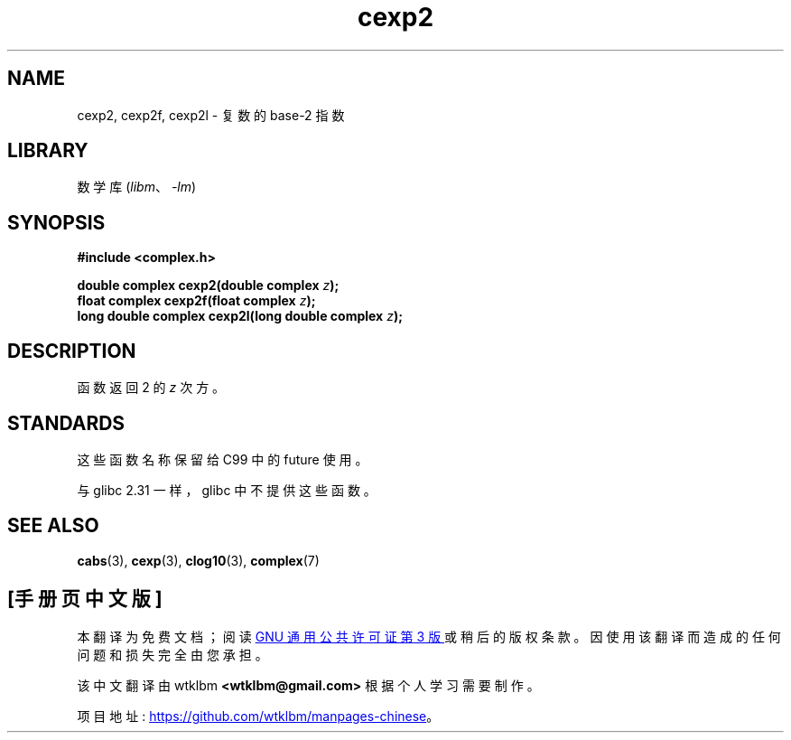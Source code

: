 .\" -*- coding: UTF-8 -*-
.\" Copyright 2002 Walter Harms (walter.harms@informatik.uni-oldenburg.de)
.\"
.\" SPDX-License-Identifier: GPL-1.0-or-later
.\"
.\"*******************************************************************
.\"
.\" This file was generated with po4a. Translate the source file.
.\"
.\"*******************************************************************
.TH cexp2 3 2022\-12\-04 "Linux man\-pages 6.03" 
.SH NAME
cexp2, cexp2f, cexp2l \- 复数的 base\-2 指数
.SH LIBRARY
数学库 (\fIlibm\fP、\fI\-lm\fP)
.SH SYNOPSIS
.nf
\fB#include <complex.h>\fP
.PP
\fBdouble complex cexp2(double complex \fP\fIz\fP\fB);\fP
\fBfloat complex cexp2f(float complex \fP\fIz\fP\fB);\fP
\fBlong double complex cexp2l(long double complex \fP\fIz\fP\fB);\fP
.fi
.SH DESCRIPTION
函数返回 2 的 \fIz\fP 次方。
.SH STANDARDS
这些函数名称保留给 C99 中的 future 使用。
.PP
.\" But reserved in NAMESPACE.
与 glibc 2.31 一样，glibc 中不提供这些函数。
.SH "SEE ALSO"
\fBcabs\fP(3), \fBcexp\fP(3), \fBclog10\fP(3), \fBcomplex\fP(7)
.PP
.SH [手册页中文版]
.PP
本翻译为免费文档；阅读
.UR https://www.gnu.org/licenses/gpl-3.0.html
GNU 通用公共许可证第 3 版
.UE
或稍后的版权条款。因使用该翻译而造成的任何问题和损失完全由您承担。
.PP
该中文翻译由 wtklbm
.B <wtklbm@gmail.com>
根据个人学习需要制作。
.PP
项目地址:
.UR \fBhttps://github.com/wtklbm/manpages-chinese\fR
.ME 。
